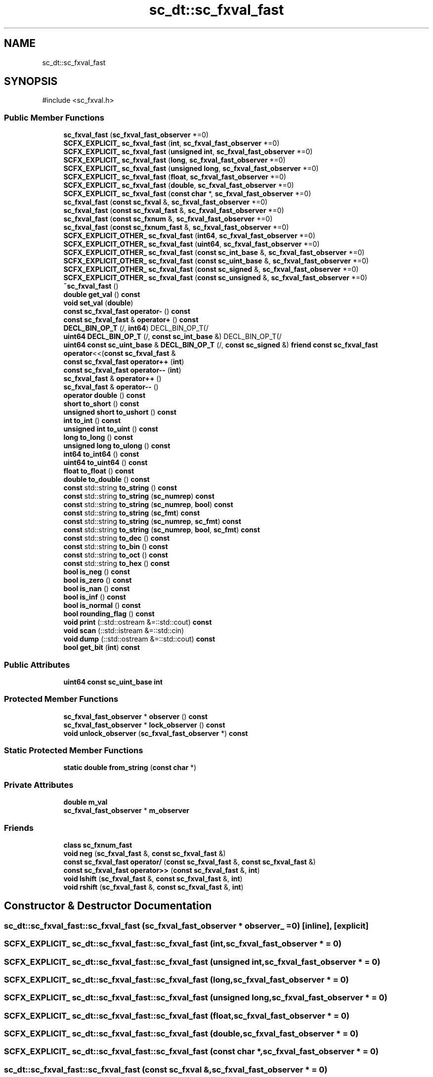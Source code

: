.TH "sc_dt::sc_fxval_fast" 3 "VHDL simulator" \" -*- nroff -*-
.ad l
.nh
.SH NAME
sc_dt::sc_fxval_fast
.SH SYNOPSIS
.br
.PP
.PP
\fR#include <sc_fxval\&.h>\fP
.SS "Public Member Functions"

.in +1c
.ti -1c
.RI "\fBsc_fxval_fast\fP (\fBsc_fxval_fast_observer\fP *=0)"
.br
.ti -1c
.RI "\fBSCFX_EXPLICIT_\fP \fBsc_fxval_fast\fP (\fBint\fP, \fBsc_fxval_fast_observer\fP *=0)"
.br
.ti -1c
.RI "\fBSCFX_EXPLICIT_\fP \fBsc_fxval_fast\fP (\fBunsigned\fP \fBint\fP, \fBsc_fxval_fast_observer\fP *=0)"
.br
.ti -1c
.RI "\fBSCFX_EXPLICIT_\fP \fBsc_fxval_fast\fP (\fBlong\fP, \fBsc_fxval_fast_observer\fP *=0)"
.br
.ti -1c
.RI "\fBSCFX_EXPLICIT_\fP \fBsc_fxval_fast\fP (\fBunsigned\fP \fBlong\fP, \fBsc_fxval_fast_observer\fP *=0)"
.br
.ti -1c
.RI "\fBSCFX_EXPLICIT_\fP \fBsc_fxval_fast\fP (\fBfloat\fP, \fBsc_fxval_fast_observer\fP *=0)"
.br
.ti -1c
.RI "\fBSCFX_EXPLICIT_\fP \fBsc_fxval_fast\fP (\fBdouble\fP, \fBsc_fxval_fast_observer\fP *=0)"
.br
.ti -1c
.RI "\fBSCFX_EXPLICIT_\fP \fBsc_fxval_fast\fP (\fBconst\fP \fBchar\fP *, \fBsc_fxval_fast_observer\fP *=0)"
.br
.ti -1c
.RI "\fBsc_fxval_fast\fP (\fBconst\fP \fBsc_fxval\fP &, \fBsc_fxval_fast_observer\fP *=0)"
.br
.ti -1c
.RI "\fBsc_fxval_fast\fP (\fBconst\fP \fBsc_fxval_fast\fP &, \fBsc_fxval_fast_observer\fP *=0)"
.br
.ti -1c
.RI "\fBsc_fxval_fast\fP (\fBconst\fP \fBsc_fxnum\fP &, \fBsc_fxval_fast_observer\fP *=0)"
.br
.ti -1c
.RI "\fBsc_fxval_fast\fP (\fBconst\fP \fBsc_fxnum_fast\fP &, \fBsc_fxval_fast_observer\fP *=0)"
.br
.ti -1c
.RI "\fBSCFX_EXPLICIT_OTHER_\fP \fBsc_fxval_fast\fP (\fBint64\fP, \fBsc_fxval_fast_observer\fP *=0)"
.br
.ti -1c
.RI "\fBSCFX_EXPLICIT_OTHER_\fP \fBsc_fxval_fast\fP (\fBuint64\fP, \fBsc_fxval_fast_observer\fP *=0)"
.br
.ti -1c
.RI "\fBSCFX_EXPLICIT_OTHER_\fP \fBsc_fxval_fast\fP (\fBconst\fP \fBsc_int_base\fP &, \fBsc_fxval_fast_observer\fP *=0)"
.br
.ti -1c
.RI "\fBSCFX_EXPLICIT_OTHER_\fP \fBsc_fxval_fast\fP (\fBconst\fP \fBsc_uint_base\fP &, \fBsc_fxval_fast_observer\fP *=0)"
.br
.ti -1c
.RI "\fBSCFX_EXPLICIT_OTHER_\fP \fBsc_fxval_fast\fP (\fBconst\fP \fBsc_signed\fP &, \fBsc_fxval_fast_observer\fP *=0)"
.br
.ti -1c
.RI "\fBSCFX_EXPLICIT_OTHER_\fP \fBsc_fxval_fast\fP (\fBconst\fP \fBsc_unsigned\fP &, \fBsc_fxval_fast_observer\fP *=0)"
.br
.ti -1c
.RI "\fB~sc_fxval_fast\fP ()"
.br
.ti -1c
.RI "\fBdouble\fP \fBget_val\fP () \fBconst\fP"
.br
.ti -1c
.RI "\fBvoid\fP \fBset_val\fP (\fBdouble\fP)"
.br
.ti -1c
.RI "\fBconst\fP \fBsc_fxval_fast\fP \fBoperator\-\fP () \fBconst\fP"
.br
.ti -1c
.RI "\fBconst\fP \fBsc_fxval_fast\fP & \fBoperator+\fP () \fBconst\fP"
.br
.ti -1c
.RI "\fBDECL_BIN_OP_T\fP (/, \fBint64\fP) DECL_BIN_OP_T(/"
.br
.ti -1c
.RI "\fBuint64\fP \fBDECL_BIN_OP_T\fP (/, \fBconst\fP \fBsc_int_base\fP &) DECL_BIN_OP_T(/"
.br
.ti -1c
.RI "\fBuint64\fP \fBconst\fP \fBsc_uint_base\fP & \fBDECL_BIN_OP_T\fP (/, \fBconst\fP \fBsc_signed\fP &) \fBfriend\fP \fBconst\fP \fBsc_fxval_fast\fP \fBoperator\fP<<(\fBconst\fP \fBsc_fxval_fast\fP &"
.br
.ti -1c
.RI "\fBconst\fP \fBsc_fxval_fast\fP \fBoperator++\fP (\fBint\fP)"
.br
.ti -1c
.RI "\fBconst\fP \fBsc_fxval_fast\fP \fBoperator\-\-\fP (\fBint\fP)"
.br
.ti -1c
.RI "\fBsc_fxval_fast\fP & \fBoperator++\fP ()"
.br
.ti -1c
.RI "\fBsc_fxval_fast\fP & \fBoperator\-\-\fP ()"
.br
.ti -1c
.RI "\fBoperator double\fP () \fBconst\fP"
.br
.ti -1c
.RI "\fBshort\fP \fBto_short\fP () \fBconst\fP"
.br
.ti -1c
.RI "\fBunsigned\fP \fBshort\fP \fBto_ushort\fP () \fBconst\fP"
.br
.ti -1c
.RI "\fBint\fP \fBto_int\fP () \fBconst\fP"
.br
.ti -1c
.RI "\fBunsigned\fP \fBint\fP \fBto_uint\fP () \fBconst\fP"
.br
.ti -1c
.RI "\fBlong\fP \fBto_long\fP () \fBconst\fP"
.br
.ti -1c
.RI "\fBunsigned\fP \fBlong\fP \fBto_ulong\fP () \fBconst\fP"
.br
.ti -1c
.RI "\fBint64\fP \fBto_int64\fP () \fBconst\fP"
.br
.ti -1c
.RI "\fBuint64\fP \fBto_uint64\fP () \fBconst\fP"
.br
.ti -1c
.RI "\fBfloat\fP \fBto_float\fP () \fBconst\fP"
.br
.ti -1c
.RI "\fBdouble\fP \fBto_double\fP () \fBconst\fP"
.br
.ti -1c
.RI "\fBconst\fP std::string \fBto_string\fP () \fBconst\fP"
.br
.ti -1c
.RI "\fBconst\fP std::string \fBto_string\fP (\fBsc_numrep\fP) \fBconst\fP"
.br
.ti -1c
.RI "\fBconst\fP std::string \fBto_string\fP (\fBsc_numrep\fP, \fBbool\fP) \fBconst\fP"
.br
.ti -1c
.RI "\fBconst\fP std::string \fBto_string\fP (\fBsc_fmt\fP) \fBconst\fP"
.br
.ti -1c
.RI "\fBconst\fP std::string \fBto_string\fP (\fBsc_numrep\fP, \fBsc_fmt\fP) \fBconst\fP"
.br
.ti -1c
.RI "\fBconst\fP std::string \fBto_string\fP (\fBsc_numrep\fP, \fBbool\fP, \fBsc_fmt\fP) \fBconst\fP"
.br
.ti -1c
.RI "\fBconst\fP std::string \fBto_dec\fP () \fBconst\fP"
.br
.ti -1c
.RI "\fBconst\fP std::string \fBto_bin\fP () \fBconst\fP"
.br
.ti -1c
.RI "\fBconst\fP std::string \fBto_oct\fP () \fBconst\fP"
.br
.ti -1c
.RI "\fBconst\fP std::string \fBto_hex\fP () \fBconst\fP"
.br
.ti -1c
.RI "\fBbool\fP \fBis_neg\fP () \fBconst\fP"
.br
.ti -1c
.RI "\fBbool\fP \fBis_zero\fP () \fBconst\fP"
.br
.ti -1c
.RI "\fBbool\fP \fBis_nan\fP () \fBconst\fP"
.br
.ti -1c
.RI "\fBbool\fP \fBis_inf\fP () \fBconst\fP"
.br
.ti -1c
.RI "\fBbool\fP \fBis_normal\fP () \fBconst\fP"
.br
.ti -1c
.RI "\fBbool\fP \fBrounding_flag\fP () \fBconst\fP"
.br
.ti -1c
.RI "\fBvoid\fP \fBprint\fP (::std::ostream &=::std::cout) \fBconst\fP"
.br
.ti -1c
.RI "\fBvoid\fP \fBscan\fP (::std::istream &=::std::cin)"
.br
.ti -1c
.RI "\fBvoid\fP \fBdump\fP (::std::ostream &=::std::cout) \fBconst\fP"
.br
.ti -1c
.RI "\fBbool\fP \fBget_bit\fP (\fBint\fP) \fBconst\fP"
.br
.in -1c
.SS "Public Attributes"

.in +1c
.ti -1c
.RI "\fBuint64\fP \fBconst\fP \fBsc_uint_base\fP \fBint\fP"
.br
.in -1c
.SS "Protected Member Functions"

.in +1c
.ti -1c
.RI "\fBsc_fxval_fast_observer\fP * \fBobserver\fP () \fBconst\fP"
.br
.ti -1c
.RI "\fBsc_fxval_fast_observer\fP * \fBlock_observer\fP () \fBconst\fP"
.br
.ti -1c
.RI "\fBvoid\fP \fBunlock_observer\fP (\fBsc_fxval_fast_observer\fP *) \fBconst\fP"
.br
.in -1c
.SS "Static Protected Member Functions"

.in +1c
.ti -1c
.RI "\fBstatic\fP \fBdouble\fP \fBfrom_string\fP (\fBconst\fP \fBchar\fP *)"
.br
.in -1c
.SS "Private Attributes"

.in +1c
.ti -1c
.RI "\fBdouble\fP \fBm_val\fP"
.br
.ti -1c
.RI "\fBsc_fxval_fast_observer\fP * \fBm_observer\fP"
.br
.in -1c
.SS "Friends"

.in +1c
.ti -1c
.RI "\fBclass\fP \fBsc_fxnum_fast\fP"
.br
.ti -1c
.RI "\fBvoid\fP \fBneg\fP (\fBsc_fxval_fast\fP &, \fBconst\fP \fBsc_fxval_fast\fP &)"
.br
.ti -1c
.RI "\fBconst\fP \fBsc_fxval_fast\fP \fBoperator/\fP (\fBconst\fP \fBsc_fxval_fast\fP &, \fBconst\fP \fBsc_fxval_fast\fP &)"
.br
.ti -1c
.RI "\fBconst\fP \fBsc_fxval_fast\fP \fBoperator>>\fP (\fBconst\fP \fBsc_fxval_fast\fP &, \fBint\fP)"
.br
.ti -1c
.RI "\fBvoid\fP \fBlshift\fP (\fBsc_fxval_fast\fP &, \fBconst\fP \fBsc_fxval_fast\fP &, \fBint\fP)"
.br
.ti -1c
.RI "\fBvoid\fP \fBrshift\fP (\fBsc_fxval_fast\fP &, \fBconst\fP \fBsc_fxval_fast\fP &, \fBint\fP)"
.br
.in -1c
.SH "Constructor & Destructor Documentation"
.PP 
.SS "sc_dt::sc_fxval_fast::sc_fxval_fast (\fBsc_fxval_fast_observer\fP * observer_ = \fR0\fP)\fR [inline]\fP, \fR [explicit]\fP"

.SS "\fBSCFX_EXPLICIT_\fP sc_dt::sc_fxval_fast::sc_fxval_fast (\fBint\fP, \fBsc_fxval_fast_observer\fP * = \fR0\fP)"

.SS "\fBSCFX_EXPLICIT_\fP sc_dt::sc_fxval_fast::sc_fxval_fast (\fBunsigned\fP \fBint\fP, \fBsc_fxval_fast_observer\fP * = \fR0\fP)"

.SS "\fBSCFX_EXPLICIT_\fP sc_dt::sc_fxval_fast::sc_fxval_fast (\fBlong\fP, \fBsc_fxval_fast_observer\fP * = \fR0\fP)"

.SS "\fBSCFX_EXPLICIT_\fP sc_dt::sc_fxval_fast::sc_fxval_fast (\fBunsigned\fP \fBlong\fP, \fBsc_fxval_fast_observer\fP * = \fR0\fP)"

.SS "\fBSCFX_EXPLICIT_\fP sc_dt::sc_fxval_fast::sc_fxval_fast (\fBfloat\fP, \fBsc_fxval_fast_observer\fP * = \fR0\fP)"

.SS "\fBSCFX_EXPLICIT_\fP sc_dt::sc_fxval_fast::sc_fxval_fast (\fBdouble\fP, \fBsc_fxval_fast_observer\fP * = \fR0\fP)"

.SS "\fBSCFX_EXPLICIT_\fP sc_dt::sc_fxval_fast::sc_fxval_fast (\fBconst\fP \fBchar\fP *, \fBsc_fxval_fast_observer\fP * = \fR0\fP)"

.SS "sc_dt::sc_fxval_fast::sc_fxval_fast (\fBconst\fP \fBsc_fxval\fP &, \fBsc_fxval_fast_observer\fP * = \fR0\fP)"

.SS "sc_dt::sc_fxval_fast::sc_fxval_fast (\fBconst\fP \fBsc_fxval_fast\fP & a, \fBsc_fxval_fast_observer\fP * observer_ = \fR0\fP)\fR [inline]\fP"

.SS "sc_dt::sc_fxval_fast::sc_fxval_fast (\fBconst\fP \fBsc_fxnum\fP & a, \fBsc_fxval_fast_observer\fP * observer_ = \fR0\fP)\fR [inline]\fP"

.SS "sc_dt::sc_fxval_fast::sc_fxval_fast (\fBconst\fP \fBsc_fxnum_fast\fP & a, \fBsc_fxval_fast_observer\fP * observer_ = \fR0\fP)\fR [inline]\fP"

.SS "\fBSCFX_EXPLICIT_OTHER_\fP sc_dt::sc_fxval_fast::sc_fxval_fast (\fBint64\fP, \fBsc_fxval_fast_observer\fP * = \fR0\fP)"

.SS "\fBSCFX_EXPLICIT_OTHER_\fP sc_dt::sc_fxval_fast::sc_fxval_fast (\fBuint64\fP, \fBsc_fxval_fast_observer\fP * = \fR0\fP)"

.SS "\fBSCFX_EXPLICIT_OTHER_\fP sc_dt::sc_fxval_fast::sc_fxval_fast (\fBconst\fP \fBsc_int_base\fP &, \fBsc_fxval_fast_observer\fP * = \fR0\fP)"

.SS "\fBSCFX_EXPLICIT_OTHER_\fP sc_dt::sc_fxval_fast::sc_fxval_fast (\fBconst\fP \fBsc_uint_base\fP &, \fBsc_fxval_fast_observer\fP * = \fR0\fP)"

.SS "\fBSCFX_EXPLICIT_OTHER_\fP sc_dt::sc_fxval_fast::sc_fxval_fast (\fBconst\fP \fBsc_signed\fP &, \fBsc_fxval_fast_observer\fP * = \fR0\fP)"

.SS "\fBSCFX_EXPLICIT_OTHER_\fP sc_dt::sc_fxval_fast::sc_fxval_fast (\fBconst\fP \fBsc_unsigned\fP &, \fBsc_fxval_fast_observer\fP * = \fR0\fP)"

.SS "sc_dt::sc_fxval_fast::~sc_fxval_fast ()\fR [inline]\fP"

.SH "Member Function Documentation"
.PP 
.SS "\fBuint64\fP sc_dt::sc_fxval_fast::DECL_BIN_OP_T (/, \fBconst\fP \fBsc_int_base\fP &)"

.SS "\fBuint64\fP \fBconst\fP \fBsc_uint_base\fP & sc_dt::sc_fxval_fast::DECL_BIN_OP_T (/, \fBconst\fP \fBsc_signed\fP &) const &"

.SS "sc_dt::sc_fxval_fast::DECL_BIN_OP_T (/, \fBint64\fP)"

.SS "\fBvoid\fP sc_dt::sc_fxval_fast::dump (::std::ostream & = \fR::std::cout\fP) const"

.SS "\fBstatic\fP \fBdouble\fP sc_dt::sc_fxval_fast::from_string (\fBconst\fP \fBchar\fP *)\fR [static]\fP, \fR [protected]\fP"

.SS "\fBbool\fP sc_dt::sc_fxval_fast::get_bit (\fBint\fP) const"

.SS "\fBdouble\fP sc_dt::sc_fxval_fast::get_val () const\fR [inline]\fP"

.SS "\fBbool\fP sc_dt::sc_fxval_fast::is_inf () const\fR [inline]\fP"

.SS "\fBbool\fP sc_dt::sc_fxval_fast::is_nan () const\fR [inline]\fP"

.SS "\fBbool\fP sc_dt::sc_fxval_fast::is_neg () const\fR [inline]\fP"

.SS "\fBbool\fP sc_dt::sc_fxval_fast::is_normal () const\fR [inline]\fP"

.SS "\fBbool\fP sc_dt::sc_fxval_fast::is_zero () const\fR [inline]\fP"

.SS "\fBsc_fxval_fast_observer\fP * sc_dt::sc_fxval_fast::lock_observer () const\fR [protected]\fP"

.SS "\fBsc_fxval_fast_observer\fP * sc_dt::sc_fxval_fast::observer () const\fR [inline]\fP, \fR [protected]\fP"

.SS "sc_dt::sc_fxval_fast::operator \fBdouble\fP () const\fR [inline]\fP"

.SS "\fBconst\fP \fBsc_fxval_fast\fP & sc_dt::sc_fxval_fast::operator+ () const\fR [inline]\fP"

.SS "\fBsc_fxval_fast\fP & sc_dt::sc_fxval_fast::operator++ ()\fR [inline]\fP"

.SS "\fBconst\fP \fBsc_fxval_fast\fP sc_dt::sc_fxval_fast::operator++ (\fBint\fP)\fR [inline]\fP"

.SS "\fBconst\fP \fBsc_fxval_fast\fP sc_dt::sc_fxval_fast::operator\- () const\fR [inline]\fP"

.SS "\fBsc_fxval_fast\fP & sc_dt::sc_fxval_fast::operator\-\- ()\fR [inline]\fP"

.SS "\fBconst\fP \fBsc_fxval_fast\fP sc_dt::sc_fxval_fast::operator\-\- (\fBint\fP)\fR [inline]\fP"

.SS "\fBvoid\fP sc_dt::sc_fxval_fast::print (::std::ostream & = \fR::std::cout\fP) const"

.SS "\fBbool\fP sc_dt::sc_fxval_fast::rounding_flag () const\fR [inline]\fP"

.SS "\fBvoid\fP sc_dt::sc_fxval_fast::scan (::std::istream & = \fR::std::cin\fP)"

.SS "\fBvoid\fP sc_dt::sc_fxval_fast::set_val (\fBdouble\fP val_)\fR [inline]\fP"

.SS "\fBconst\fP std::string sc_dt::sc_fxval_fast::to_bin () const"

.SS "\fBconst\fP std::string sc_dt::sc_fxval_fast::to_dec () const"

.SS "\fBdouble\fP sc_dt::sc_fxval_fast::to_double () const\fR [inline]\fP"

.SS "\fBfloat\fP sc_dt::sc_fxval_fast::to_float () const\fR [inline]\fP"

.SS "\fBconst\fP std::string sc_dt::sc_fxval_fast::to_hex () const"

.SS "\fBint\fP sc_dt::sc_fxval_fast::to_int () const\fR [inline]\fP"

.SS "\fBint64\fP sc_dt::sc_fxval_fast::to_int64 () const\fR [inline]\fP"

.SS "\fBlong\fP sc_dt::sc_fxval_fast::to_long () const\fR [inline]\fP"

.SS "\fBconst\fP std::string sc_dt::sc_fxval_fast::to_oct () const"

.SS "\fBshort\fP sc_dt::sc_fxval_fast::to_short () const\fR [inline]\fP"

.SS "\fBconst\fP std::string sc_dt::sc_fxval_fast::to_string () const"

.SS "\fBconst\fP std::string sc_dt::sc_fxval_fast::to_string (\fBsc_fmt\fP) const"

.SS "\fBconst\fP std::string sc_dt::sc_fxval_fast::to_string (\fBsc_numrep\fP) const"

.SS "\fBconst\fP std::string sc_dt::sc_fxval_fast::to_string (\fBsc_numrep\fP, \fBbool\fP) const"

.SS "\fBconst\fP std::string sc_dt::sc_fxval_fast::to_string (\fBsc_numrep\fP, \fBbool\fP, \fBsc_fmt\fP) const"

.SS "\fBconst\fP std::string sc_dt::sc_fxval_fast::to_string (\fBsc_numrep\fP, \fBsc_fmt\fP) const"

.SS "\fBunsigned\fP \fBint\fP sc_dt::sc_fxval_fast::to_uint () const\fR [inline]\fP"

.SS "\fBuint64\fP sc_dt::sc_fxval_fast::to_uint64 () const\fR [inline]\fP"

.SS "\fBunsigned\fP \fBlong\fP sc_dt::sc_fxval_fast::to_ulong () const\fR [inline]\fP"

.SS "\fBunsigned\fP \fBshort\fP sc_dt::sc_fxval_fast::to_ushort () const\fR [inline]\fP"

.SS "\fBvoid\fP sc_dt::sc_fxval_fast::unlock_observer (\fBsc_fxval_fast_observer\fP *) const\fR [protected]\fP"

.SH "Friends And Related Symbol Documentation"
.PP 
.SS "\fBvoid\fP lshift (\fBsc_fxval_fast\fP & c, \fBconst\fP \fBsc_fxval_fast\fP & a, \fBint\fP b)\fR [friend]\fP"

.SS "\fBvoid\fP neg (\fBsc_fxval_fast\fP & c, \fBconst\fP \fBsc_fxval_fast\fP & a)\fR [friend]\fP"

.SS "\fBconst\fP \fBsc_fxval_fast\fP \fBoperator\fP/ (\fBconst\fP \fBsc_fxval_fast\fP & a, \fBconst\fP \fBsc_fxval_fast\fP & b)\fR [friend]\fP"

.SS "\fBconst\fP \fBsc_fxval_fast\fP \fBoperator\fP>> (\fBconst\fP \fBsc_fxval_fast\fP & a, \fBint\fP b)\fR [friend]\fP"

.SS "\fBvoid\fP rshift (\fBsc_fxval_fast\fP & c, \fBconst\fP \fBsc_fxval_fast\fP & a, \fBint\fP b)\fR [friend]\fP"

.SS "\fBfriend\fP \fBclass\fP \fBsc_fxnum_fast\fP\fR [friend]\fP"

.SH "Member Data Documentation"
.PP 
.SS "\fBuint64\fP \fBconst\fP \fBsc_uint_base\fP sc_dt::sc_fxval_fast::int"

.SS "\fBsc_fxval_fast_observer\fP* sc_dt::sc_fxval_fast::m_observer\fR [mutable]\fP, \fR [private]\fP"

.SS "\fBdouble\fP sc_dt::sc_fxval_fast::m_val\fR [private]\fP"


.SH "Author"
.PP 
Generated automatically by Doxygen for VHDL simulator from the source code\&.
